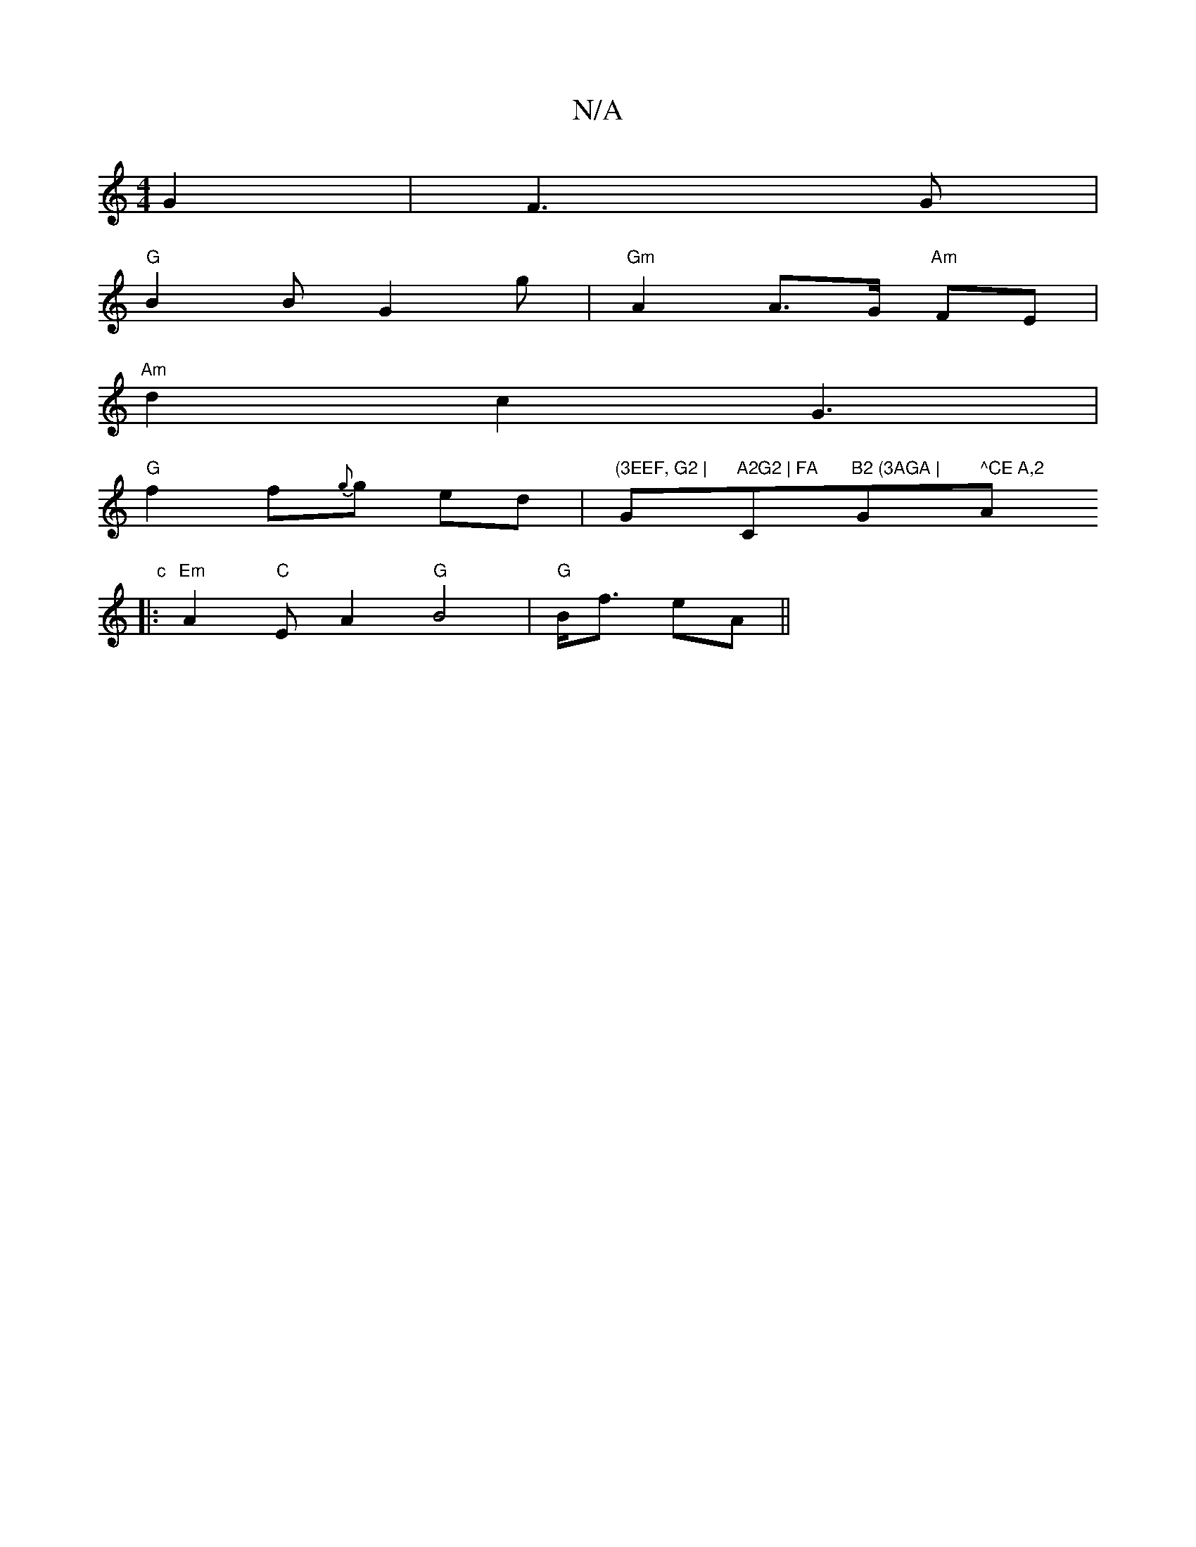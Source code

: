 X:1
T:N/A
M:4/4
R:N/A
K:Cmajor
G2 | F3 G |
"G" B2 B G2 g | "Gm"A2 A>G "Am"FE |
"Am" d2 c2 G3 |
"G"f2f{g}g ed | "(3EEF, G2 | "G"A2G2 | FA "C"B2 (3AGA | "G" ^CE A,2 "A" c
|:"Em"A2"C"E A2 "G" B4 | "G"B<f eA ||

|:f2 | g/f/|a3a | e2 f2